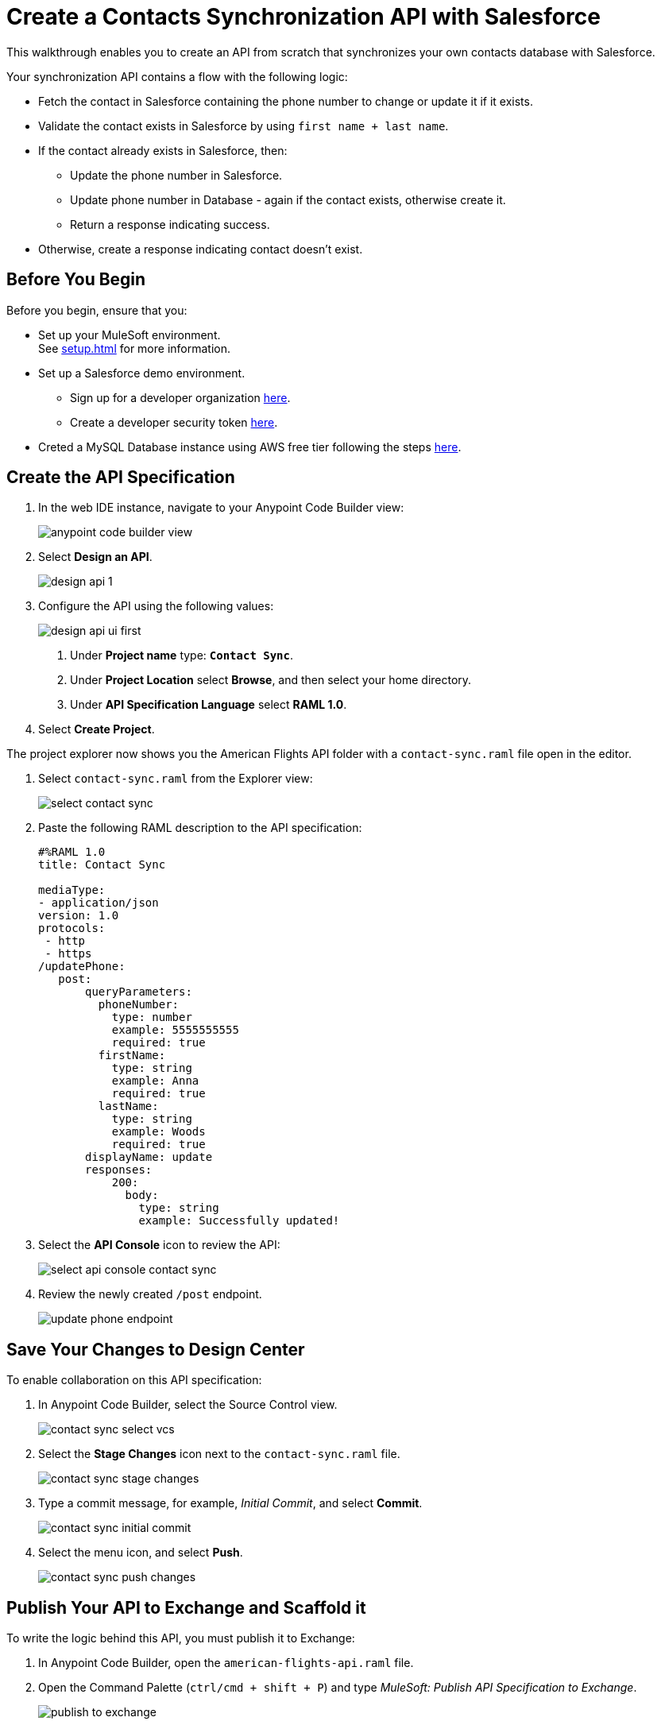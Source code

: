 = Create a Contacts Synchronization API with Salesforce

This walkthrough enables you to create an API from scratch that synchronizes your own contacts database with Salesforce.

Your synchronization API contains a flow with the following logic:

* Fetch the contact in Salesforce containing the phone number to change or update it if it exists.
* Validate the contact exists in Salesforce by using `first name + last name`.
* If the contact already exists in Salesforce, then:
** Update the phone number in Salesforce.
** Update phone number in Database - again if the contact exists, otherwise create it.
** Return a response indicating success.
* Otherwise, create a response indicating contact doesn’t exist.

== Before You Begin

Before you begin, ensure that you:

* Set up your MuleSoft environment. +
See xref:setup.adoc[] for more information.
* Set up a Salesforce demo environment.
** Sign up for a developer organization https://developer.salesforce.com/signup[here^].
** Create a developer security token https://help.salesforce.com/s/articleView?id=sf.user_security_token.htm&type=5[here^].
* Creted a MySQL Database instance using AWS free tier following the steps https://aws.amazon.com/getting-started/hands-on/create-mysql-db/[here^].

== Create the API Specification

. In the web IDE instance, navigate to your Anypoint Code Builder view:
+
image::anypoint-code-builder-view.png[]
. Select *Design an API*.
+
image::design-api-1.png[]
+
. Configure the API using the following values:
+
image::design-api-ui-first.png[]
+
[calloutlist]
.. Under *Project name* type: `*Contact Sync*`.
.. Under *Project Location* select *Browse*, and then select your home directory.
.. Under *API Specification Language* select *RAML 1.0*.
+
. Select *Create Project*.

The project explorer now shows you the American Flights API folder with a `contact-sync.raml` file open in the editor.

. Select `contact-sync.raml` from the Explorer view:
+
image::select-contact-sync.png[]
. Paste the following RAML description to the API specification:
+
[source,RAML]
--
#%RAML 1.0
title: Contact Sync

mediaType:
- application/json
version: 1.0
protocols:
 - http
 - https
/updatePhone:
   post:
       queryParameters:
         phoneNumber:
           type: number
           example: 5555555555
           required: true
         firstName:
           type: string
           example: Anna
           required: true
         lastName:
           type: string
           example: Woods
           required: true
       displayName: update
       responses:
           200:
             body:
               type: string
               example: Successfully updated!
--
. Select the *API Console* icon to review the API:
+
image::select-api-console-contact-sync.png[]
. Review the newly created `/post` endpoint.
+
image::update-phone-endpoint.png[]

== Save Your Changes to Design Center

To enable collaboration on this API specification:

. In Anypoint Code Builder, select the Source Control view.
+
image::contact-sync-select-vcs.png[]
. Select the *Stage Changes* icon next to the `contact-sync.raml` file.
+
image::contact-sync-stage-changes.png[]
. Type a commit message, for example, _Initial Commit_, and select *Commit*.
+
image::contact-sync-initial-commit.png[]
. Select the menu icon, and select *Push*.
+
image::contact-sync-push-changes.png[]


== Publish Your API to Exchange and Scaffold it

To write the logic behind this API, you must publish it to Exchange:

. In Anypoint Code Builder, open the `american-flights-api.raml` file.
. Open the Command Palette (`ctrl/cmd + shift + P`) and type _MuleSoft: Publish API Specification to Exchange_.
+
image::publish-to-exchange.png[]
. Type a project name: +
* *Contact Sync*
. Confirm the asset version: *1.0.0*.
+
image::set-asset-version.png[]
. Confirm the API version: *v1*.
+
image::set-api-version.png[]
. The status bar shows the progress.
+
image::publishing-to-exchange-dialog.png[]
. Select *Yes* when prompted to scaffold the API dependency.
+
image::scaffold-option-yes.png[]
+
. Select a name for the project:
* *contact-sync*
+
. Select a directory where you want to create the project.
+
image::select-project-location.png[]

Anypoint Code Builder adds the API specification as a dependency in the `pom.xml` file of your project and creates a new file called `contact-sync.xml`:

image::contact-sync-outline.png[]

== Next Step

* xref:create-config-files.adoc[Create a Reusable Configuration File]. +
Learn how to create configuration files for your different connectors.
